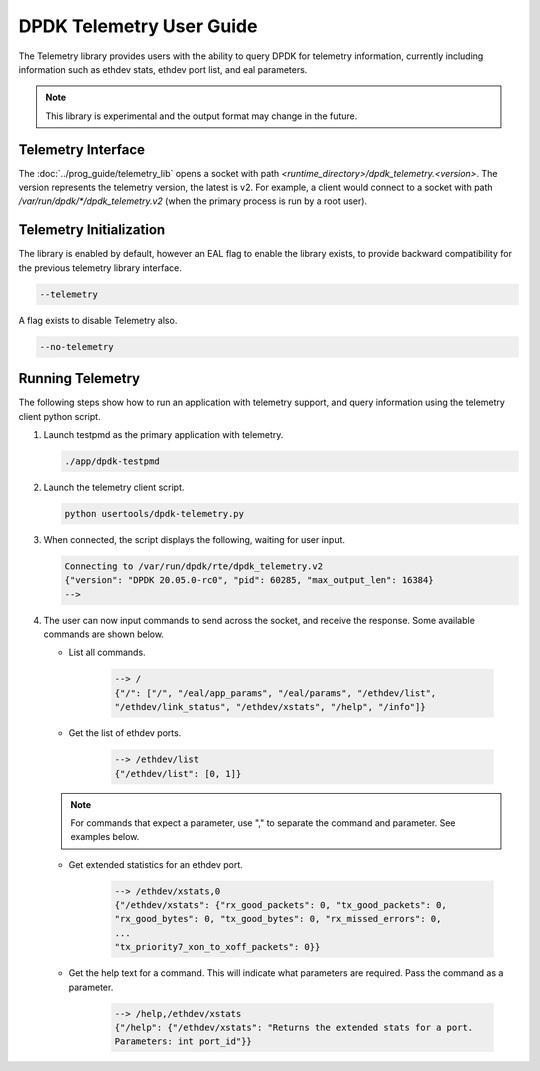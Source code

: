 ..  SPDX-License-Identifier: BSD-3-Clause
    Copyright(c) 2020 Intel Corporation.

.. _telemetry:

DPDK Telemetry User Guide
=========================

The Telemetry library provides users with the ability to query DPDK for
telemetry information, currently including information such as ethdev stats,
ethdev port list, and eal parameters.

.. Note::

   This library is experimental and the output format may change in the future.


Telemetry Interface
-------------------

The :doc:`../prog_guide/telemetry_lib` opens a socket with path
*<runtime_directory>/dpdk_telemetry.<version>*. The version represents the
telemetry version, the latest is v2. For example, a client would connect to a
socket with path  */var/run/dpdk/\*/dpdk_telemetry.v2* (when the primary process
is run by a root user).


Telemetry Initialization
------------------------

The library is enabled by default, however an EAL flag to enable the library
exists, to provide backward compatibility for the previous telemetry library
interface.

.. code-block:: console

   --telemetry

A flag exists to disable Telemetry also.

.. code-block:: console

   --no-telemetry


Running Telemetry
-----------------

The following steps show how to run an application with telemetry support,
and query information using the telemetry client python script.

#. Launch testpmd as the primary application with telemetry.

   .. code-block:: console

      ./app/dpdk-testpmd

#. Launch the telemetry client script.

   .. code-block:: console

      python usertools/dpdk-telemetry.py

#. When connected, the script displays the following, waiting for user input.

   .. code-block:: console

      Connecting to /var/run/dpdk/rte/dpdk_telemetry.v2
      {"version": "DPDK 20.05.0-rc0", "pid": 60285, "max_output_len": 16384}
      -->

#. The user can now input commands to send across the socket, and receive the
   response. Some available commands are shown below.

   * List all commands.

      .. code-block:: console

         --> /
         {"/": ["/", "/eal/app_params", "/eal/params", "/ethdev/list",
         "/ethdev/link_status", "/ethdev/xstats", "/help", "/info"]}

   * Get the list of ethdev ports.

      .. code-block:: console

         --> /ethdev/list
         {"/ethdev/list": [0, 1]}

   .. Note::

      For commands that expect a parameter, use "," to separate the command
      and parameter. See examples below.

   * Get extended statistics for an ethdev port.

      .. code-block:: console

         --> /ethdev/xstats,0
         {"/ethdev/xstats": {"rx_good_packets": 0, "tx_good_packets": 0,
         "rx_good_bytes": 0, "tx_good_bytes": 0, "rx_missed_errors": 0,
         ...
         "tx_priority7_xon_to_xoff_packets": 0}}

   * Get the help text for a command. This will indicate what parameters are
     required. Pass the command as a parameter.

      .. code-block:: console

         --> /help,/ethdev/xstats
         {"/help": {"/ethdev/xstats": "Returns the extended stats for a port.
         Parameters: int port_id"}}
